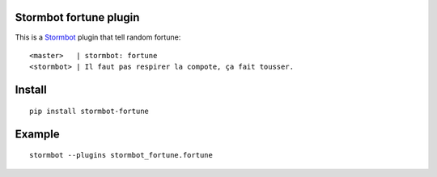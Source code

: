 Stormbot fortune plugin
=======================

This is a Stormbot_ plugin that tell random fortune::

    <master>   | stormbot: fortune
    <stormbot> | Il faut pas respirer la compote, ça fait tousser.

.. _Stormbot: https://pypi.org/project/stormbot

Install
=======

::

    pip install stormbot-fortune

Example
=======

::

    stormbot --plugins stormbot_fortune.fortune
